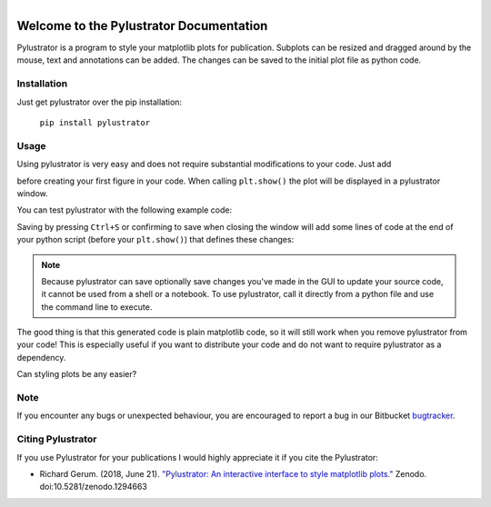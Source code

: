 
.. figure:: images/logo.png
    :align: left

Welcome to the Pylustrator Documentation
========================================

Pylustrator is a program to style your matplotlib plots for publication. Subplots can be resized and dragged around by
the mouse, text and annotations can be added. The changes can be saved to the initial plot file as python code.

.. raw:: html

    <div style="clear:both"></div>
    <hr>

Installation
------------

Just get pylustrator over the pip installation:

    ``pip install pylustrator``

Usage
-----

.. raw:: html

    <div style="position: relative; padding-bottom: 56.25%; height: 0; overflow: hidden; max-width: 100%; height: auto;">
        <iframe src="//www.youtube.com/embed/xXPI4LLrNuM" frameborder="0" allowfullscreen style="position: absolute; top: 0; left: 0; width: 100%; height: 100%;"></iframe>
    </div>
    <br/>


Using pylustrator is very easy and does not require substantial modifications to your code. Just add

.. code-block:: python
    :linenos:

    import pylustrator
    pylustrator.start()

before creating your first figure in your code. When calling ``plt.show()`` the plot will be displayed in a pylustrator
window.

You can test pylustrator with the following example code:

.. code-block:: python
    :linenos:

    # import matplotlib and numpy as usual
    import matplotlib.pyplot as plt
    import numpy as np

    # now import pylustrator
    import pylustrator

    # activate pylustrator
    pylustrator.start()

    # build plots as you normally would
    np.random.seed(1)
    t = np.arange(0.0, 2, 0.001)
    y = 2 * np.sin(np.pi * t)
    a, b = np.random.normal(loc=(5., 3.), scale=(2., 4.), size=(100,2)).T
    b += a

    plt.figure(1)
    plt.subplot(131)
    plt.plot(t, y)

    plt.subplot(132)
    plt.plot(a, b, "o")

    plt.subplot(133)
    plt.bar(0, np.mean(a))
    plt.bar(1, np.mean(b))

    # show the plot in a pylustrator window
    plt.show()

Saving by pressing ``Ctrl+S`` or confirming to save when closing the window will add some lines of code at the end of your
python script (before your ``plt.show()``) that defines these changes:

.. code-block:: python
    :linenos:

    #% start: automatic generated code from pylustrator
    fig = plt.figure(1)
    fig.ax_dict = {ax.get_label(): ax for ax in fig.axes}
    fig.set_size_inches(8.000000/2.54, 8.000000/2.54, forward=True)
    fig.axes[0].set_position([0.191879, 0.148168, 0.798133, 0.742010])
    fig.axes[0].set_xlabel("data x")
    fig.axes[0].set_ylabel("data y")
    fig.axes[1].set_position([0.375743, 0.603616, 0.339534, 0.248372])
    fig.axes[1].set_xlabel("data x")
    fig.axes[1].set_ylabel("data y")
    fig.axes[1].set_ylim(-40.0, 90.0)
    #% end: automatic generated code from pylustrator

.. note::
   Because pylustrator can save optionally save changes you've made in the GUI to update your source
   code, it cannot be used from a shell or a notebook. To use pylustrator, call it directly from a
   python file and use the command line to execute.

The good thing is that this generated code is plain matplotlib code, so it will still work when you remove pylustrator
from your code! This is especially useful if you want to distribute your code and do not want to require pylustrator as
a dependency.

Can styling plots be any easier?

Note
----

If you encounter any bugs or unexpected behaviour, you are encouraged to report a bug in our
Bitbucket `bugtracker <https://bitbucket.org/fabry_biophysics/pylustrator/issues?status=new&status=open>`_.


Citing Pylustrator
------------------

If you use Pylustrator for your publications I would highly appreciate it if you cite the Pylustrator:

* Richard Gerum. (2018, June 21). `"Pylustrator: An interactive interface to style matplotlib plots." <https://zenodo.org/record/1294663>`_ Zenodo. doi:10.5281/zenodo.1294663
